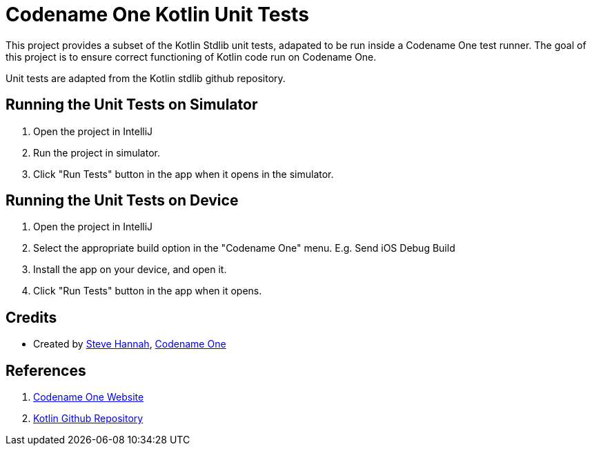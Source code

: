= Codename One Kotlin Unit Tests

This project provides a subset of the Kotlin Stdlib unit tests, adapated to be run inside a Codename One test runner.  The goal of this project is to ensure correct functioning of Kotlin code run on Codename One.

Unit tests are adapted from the Kotlin stdlib github repository.

== Running the Unit Tests on Simulator

1. Open the project in IntelliJ
2. Run the project in simulator.
3. Click "Run Tests" button in the app when it opens in the simulator.

== Running the Unit Tests on Device

1. Open the project in IntelliJ
2. Select the appropriate build option in the "Codename One" menu.  E.g. Send iOS Debug Build
3. Install the app on your device, and open it.
4. Click "Run Tests" button in the app when it opens.

== Credits

- Created by https://sjhannah.com[Steve Hannah], https://www.codenameone.com[Codename One]

== References

. https://www.codenameone.com[Codename One Website]
. https://github.com/jetbrains/kotlin[Kotlin Github Repository]